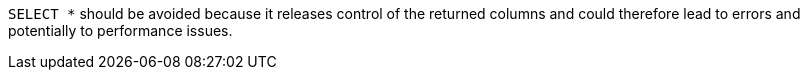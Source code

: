 ``++SELECT *++`` should be avoided because it releases control of the returned columns and could therefore lead to errors and potentially to performance issues.
